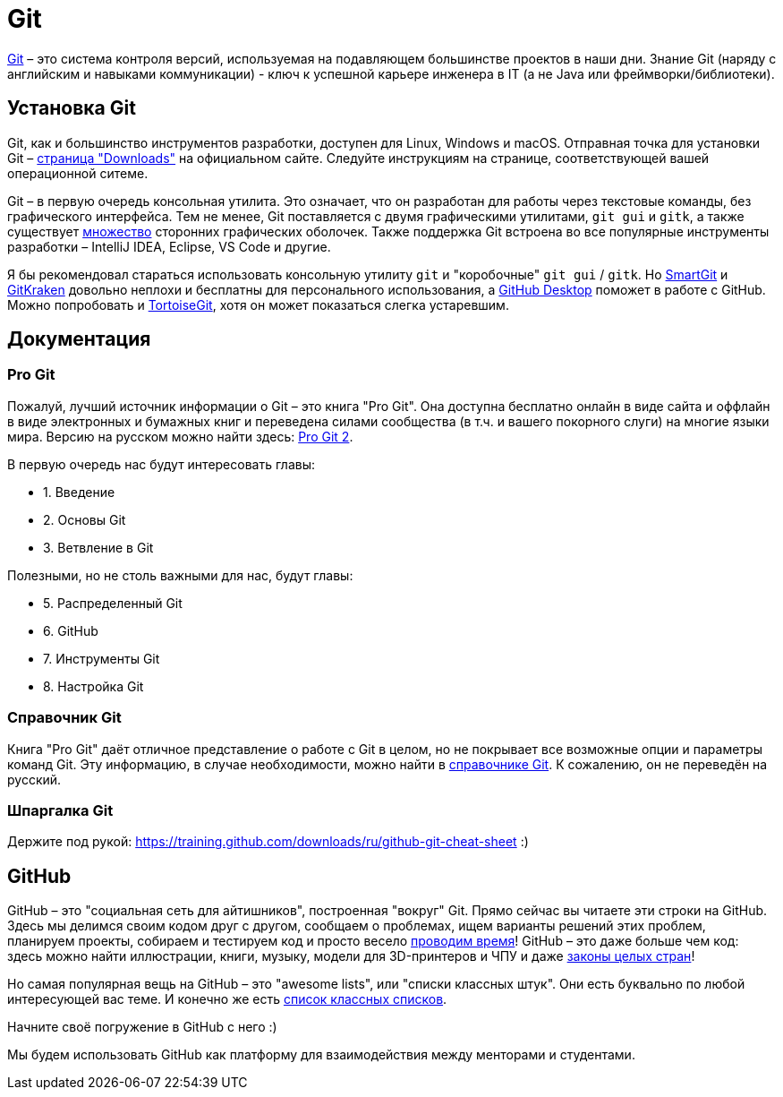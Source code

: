 = Git

https://git-scm.com[Git] – это система контроля версий, используемая на подавляющем большинстве проектов в наши дни.
Знание Git (наряду с английским и навыками коммуникации) - ключ к успешной карьере инженера в IT (а не Java или фреймворки/библиотеки).

== Установка Git

Git, как и большинство инструментов разработки, доступен для Linux, Windows и macOS.
Отправная точка для установки Git – https://git-scm.com/downloads[страница "Downloads"] на официальном сайте.
Следуйте инструкциям на странице, соответствующей вашей операционной ситеме.

Git – в первую очередь консольная утилита.
Это означает, что он разработан для работы через текстовые команды, без графического интерфейса.
Тем не менее, Git поставляется с двумя графическими утилитами, `git gui` и `gitk`, а также существует https://git-scm.com/downloads/guis[множество] сторонних графических оболочек.
Также поддержка Git встроена во все популярные инструменты разработки – IntelliJ IDEA, Eclipse, VS Code и другие.

Я бы рекомендовал стараться использовать консольную утилиту `git` и "коробочные" `git gui` / `gitk`.
Но https://www.syntevo.com/smartgit[SmartGit] и https://www.gitkraken.com[GitKraken] довольно неплохи и бесплатны для персонального использования, а https://desktop.github.com[GitHub Desktop] поможет в работе с GitHub.
Можно попробовать и https://tortoisegit.org[TortoiseGit], хотя он может показаться слегка устаревшим.

== Документация

=== Pro Git

Пожалуй, лучший источник информации о Git – это книга "Pro Git".
Она доступна бесплатно онлайн в виде сайта и оффлайн в виде электронных и бумажных книг и переведена силами сообщества (в т.ч. и вашего покорного слуги) на многие языки мира.
Версию на русском можно найти здесь: https://git-scm.com/book/ru/v2[Pro Git 2].

В первую очередь нас будут интересовать главы:

* 1. Введение
* 2. Основы Git
* 3. Ветвление в Git

Полезными, но не столь важными для нас, будут главы:

* 5. Распределенный Git
* 6. GitHub
* 7. Инструменты Git
* 8. Настройка Git

=== Справочник Git

Книга "Pro Git" даёт отличное представление о работе с Git в целом, но не покрывает все возможные опции и параметры команд Git.
Эту информацию, в случае необходимости, можно найти в https://git-scm.com/docs[справочнике Git].
К сожалению, он не переведён на русский.

=== Шпаргалка Git

Держите под рукой: https://training.github.com/downloads/ru/github-git-cheat-sheet :)

== GitHub

GitHub – это "социальная сеть для айтишников", построенная "вокруг" Git.
Прямо сейчас вы читаете эти строки на GitHub.
Здесь мы делимся своим кодом друг с другом, сообщаем о проблемах, ищем варианты решений этих проблем, планируем проекты, собираем и тестируем код и просто весело https://hacktoberfest.digitalocean.com[проводим время]!
GitHub – это даже больше чем код: здесь можно найти иллюстрации, книги, музыку, модели для 3D-принтеров и ЧПУ и даже https://github.com/bundestag/gesetze[законы целых стран]!

Но самая популярная вещь на GitHub – это "awesome lists", или "списки классных штук".
Они есть буквально по любой интересующей вас теме.
И конечно же есть https://github.com/sindresorhus/awesome[список классных списков].

Начните своё погружение в GitHub с него :)

Мы будем использовать GitHub как платформу для взаимодействия между менторами и студентами.


